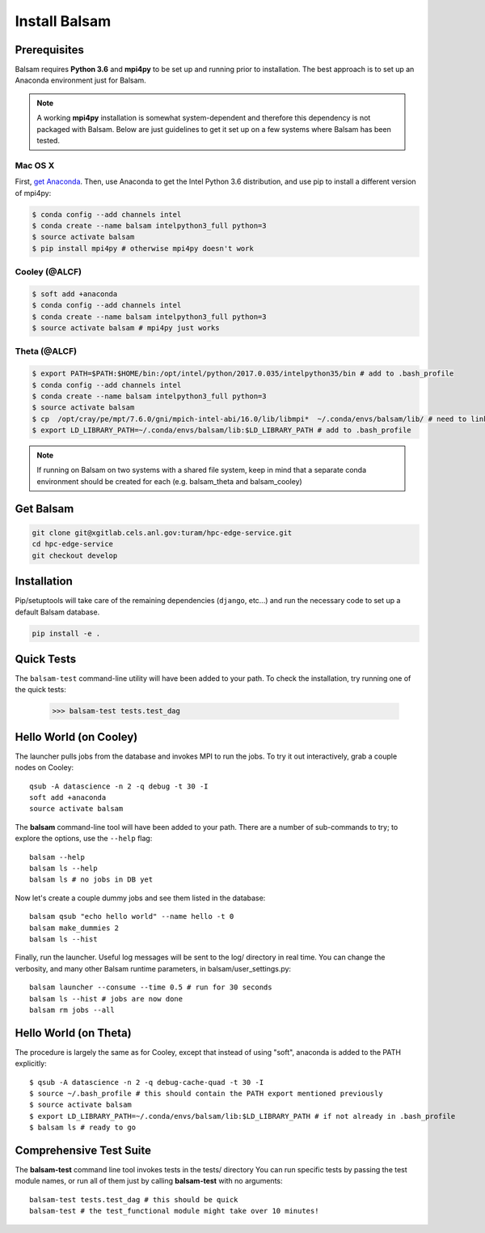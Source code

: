 Install Balsam
==========================

Prerequisites
-------------
Balsam requires **Python 3.6** and **mpi4py** to be set up and running prior to installation.
The best approach is to set up an Anaconda environment just for Balsam.

.. note:: 
    A working **mpi4py** installation is somewhat system-dependent and therefore this
    dependency is not packaged with Balsam. Below are just guidelines to get it set up
    on a few systems where Balsam has been tested.

Mac OS X 
^^^^^^^^^^
First, `get Anaconda <https://www.anaconda.com/download>`_. Then, use Anaconda
to get the Intel Python 3.6 distribution, and use pip to install a different version 
of mpi4py:

.. code:: bash

    $ conda config --add channels intel
    $ conda create --name balsam intelpython3_full python=3
    $ source activate balsam
    $ pip install mpi4py # otherwise mpi4py doesn't work

Cooley (@ALCF)
^^^^^^^^^^^^^^^^^^^^^^^
.. code:: bash

    $ soft add +anaconda
    $ conda config --add channels intel
    $ conda create --name balsam intelpython3_full python=3
    $ source activate balsam # mpi4py just works

Theta (@ALCF)
^^^^^^^^^^^^^^^^^^^^^^^
.. code:: bash

    $ export PATH=$PATH:$HOME/bin:/opt/intel/python/2017.0.035/intelpython35/bin # add to .bash_profile
    $ conda config --add channels intel
    $ conda create --name balsam intelpython3_full python=3
    $ source activate balsam
    $ cp  /opt/cray/pe/mpt/7.6.0/gni/mpich-intel-abi/16.0/lib/libmpi*  ~/.conda/envs/balsam/lib/ # need to link to intel ABI
    $ export LD_LIBRARY_PATH=~/.conda/envs/balsam/lib:$LD_LIBRARY_PATH # add to .bash_profile

.. note:: 
    If running on Balsam on two systems with a shared file system, keep in mind
    that a separate conda environment should be created for each (e.g.
    balsam_theta and balsam_cooley)

Get Balsam
-----------
.. code:: bash

    git clone git@xgitlab.cels.anl.gov:turam/hpc-edge-service.git
    cd hpc-edge-service
    git checkout develop

Installation
-------------
Pip/setuptools will take care of the remaining dependencies (``django``, etc...) and run the 
necessary code to set up a default Balsam database.

.. code:: bash

    pip install -e .

Quick Tests
-------------
The ``balsam-test`` command-line utility will have been added to your path.  To check the installation, try
running one of the quick tests:

    >>> balsam-test tests.test_dag

Hello World (on Cooley)
------------------------
The launcher pulls jobs from the database and invokes MPI to run the jobs.
To try it out interactively, grab a couple nodes on Cooley::

    qsub -A datascience -n 2 -q debug -t 30 -I
    soft add +anaconda
    source activate balsam

The **balsam** command-line tool will have been added to your path.
There are a number of sub-commands to try; to explore the options, use 
the ``--help`` flag::

    balsam --help
    balsam ls --help
    balsam ls # no jobs in DB yet

Now let's create a couple dummy jobs and see them listed in
the database::

    balsam qsub "echo hello world" --name hello -t 0
    balsam make_dummies 2
    balsam ls --hist 

Finally, run the launcher. Useful log messages will be sent to the log/ directory in real time.
You can change the verbosity, and many other Balsam runtime parameters, in balsam/user_settings.py::

    balsam launcher --consume --time 0.5 # run for 30 seconds
    balsam ls --hist # jobs are now done
    balsam rm jobs --all

Hello World (on Theta)
------------------------
The procedure is largely the same as for Cooley, except that instead of using "soft", anaconda
is added to the PATH explicitly::
    $ qsub -A datascience -n 2 -q debug-cache-quad -t 30 -I
    $ source ~/.bash_profile # this should contain the PATH export mentioned previously
    $ source activate balsam
    $ export LD_LIBRARY_PATH=~/.conda/envs/balsam/lib:$LD_LIBRARY_PATH # if not already in .bash_profile
    $ balsam ls # ready to go

Comprehensive Test Suite
------------------------
The **balsam-test** command line tool invokes tests in the tests/ directory
You can run specific tests by passing the test module names, or run all of
them just by calling **balsam-test** with no arguments::

    balsam-test tests.test_dag # this should be quick
    balsam-test # the test_functional module might take over 10 minutes!

